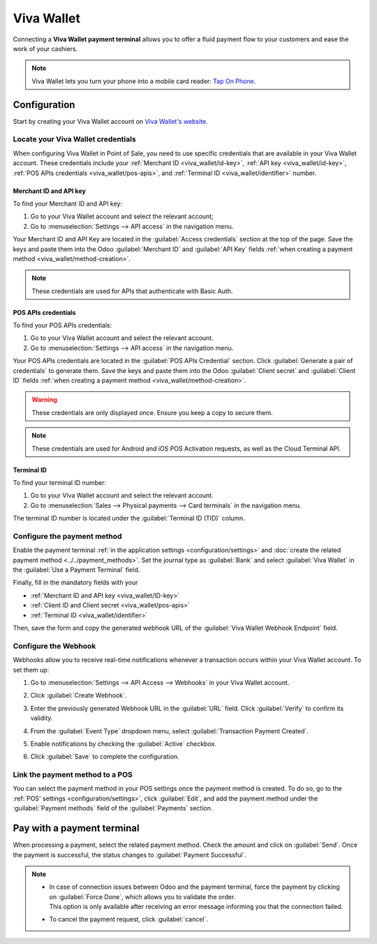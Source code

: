 ===========
Viva Wallet
===========

Connecting a **Viva Wallet payment terminal**  allows you to offer a fluid payment flow to your
customers and ease the work of your cashiers.

.. note::
   Viva Wallet lets you turn your phone into a mobile card reader: `Tap On Phone
   <https://www.vivawallet.com/gb_en/blog-tap-on-phone-gb>`_.

Configuration
=============

Start by creating your Viva Wallet account on `Viva Wallet's website <https://www.vivawallet.com>`_.

Locate your Viva Wallet credentials
-----------------------------------

When configuring Viva Wallet in Point of Sale, you need to use specific credentials that are
available in your Viva Wallet account. These credentials include your :ref:`Merchant ID
<viva_wallet/id-key>`, :ref:`API key <viva_wallet/id-key>`, :ref:`POS APIs credentials
<viva_wallet/pos-apis>`, and :ref:`Terminal ID <viva_wallet/identifier>` number.

.. _viva_wallet/id-key:

Merchant ID and API key
~~~~~~~~~~~~~~~~~~~~~~~

To find your Merchant ID and API key:

#. Go to your Viva Wallet account and select the relevant account;
#. Go to :menuselection:`Settings --> API access` in the navigation menu.

Your Merchant ID and API Key are located in the :guilabel:`Access credentials` section at the top of
the page. Save the keys and paste them into the Odoo :guilabel:`Merchant ID` and :guilabel:`API Key`
fields :ref:`when creating a payment method <viva_wallet/method-creation>`.

.. image:: viva_wallet/access-cred.png
   :alt: merchant ID and API key fields

.. note::
   These credentials are used for APIs that authenticate with Basic Auth.

.. seealso::
   `Find your Merchant ID and API Key
   <https://developer.vivawallet.com/getting-started/find-your-account-credentials/merchant-id-and-api-key/>`_.

.. _viva_wallet/pos-apis:

POS APIs credentials
~~~~~~~~~~~~~~~~~~~~

To find your POS APIs credentials:

#. Go to your Viva Wallet account and select the relevant account.
#. Go to :menuselection:`Settings --> API access` in the navigation menu.

Your POS APIs credentials are located in the :guilabel:`POS APIs Credential` section. Click
:guilabel:`Generate a pair of credentials` to generate them. Save the keys and paste them into the
Odoo :guilabel:`Client secret` and :guilabel:`Client ID` fields :ref:`when creating a payment method
<viva_wallet/method-creation>`.

.. image:: viva_wallet/api-cred.png
   :alt: Client secret and client ID fields

.. warning::
   These credentials are only displayed once. Ensure you keep a copy to secure them.

.. note::
   These credentials are used for Android and iOS POS Activation requests, as well as the Cloud
   Terminal API.

.. seealso::
   `Find your POS APIs Credentials
   <https://developer.vivawallet.com/getting-started/find-your-account-credentials/pos-apis-credentials/>`_.

.. _viva_wallet/identifier:

Terminal ID
~~~~~~~~~~~

To find your terminal ID number:

#. Go to your Viva Wallet account and select the relevant account.
#. Go to :menuselection:`Sales --> Physical payments --> Card terminals` in the navigation menu.

The terminal ID number is located under the :guilabel:`Terminal ID (TID)` column.

.. image:: viva_wallet/terminal-id.png
   :alt: Viva terminal ID

.. _viva_wallet/method-creation:

Configure the payment method
----------------------------

Enable the payment terminal :ref:`in the application settings <configuration/settings>` and
:doc:`create the related payment method <../../payment_methods>`. Set the journal type as
:guilabel:`Bank` and select :guilabel:`Viva Wallet` in the :guilabel:`Use a Payment Terminal` field.

Finally, fill in the mandatory fields with your

- :ref:`Merchant ID and API key <viva_wallet/ID-key>`
- :ref:`Client ID and Client secret <viva_wallet/pos-apis>`
- :ref:`Terminal ID <viva_wallet/identifier>`

.. image:: viva_wallet/create-method-viva-wallet.png
   :alt: payment method creation form
   :scale: 75%

Then, save the form and copy the generated webhook URL of the :guilabel:`Viva Wallet Webhook
Endpoint` field.

Configure the Webhook
---------------------

Webhooks allow you to receive real-time notifications whenever a transaction occurs within your Viva
Wallet account. To set them up:

#. Go to :menuselection:`Settings --> API Access --> Webhooks` in your Viva Wallet account.
#. Click :guilabel:`Create Webhook`.

   .. image:: viva_wallet/register-webhook.png
      :alt: webhook creation page

#. Enter the previously generated Webhook URL in the :guilabel:`URL` field. Click :guilabel:`Verify`
   to confirm its validity.
#. From the :guilabel:`Event Type` dropdown menu, select :guilabel:`Transaction Payment Created`.
#. Enable notifications by checking the :guilabel:`Active` checkbox.
#. Click :guilabel:`Save` to complete the configuration.

   .. image:: viva_wallet/webhook-form.png
      :alt: webhook creation popup window

.. seealso::
   - `Setting up webhooks <https://developer.viva.com/webhooks-for-payments/#setting-up-webhooks>`_
   - `Webhooks for payment transactions <https://developer.vivawallet.com/webhooks-for-payments/transaction-payment-created/>`_

Link the payment method to a POS
--------------------------------

You can select the payment method in your POS settings once the payment method is created. To do so,
go to the :ref:`POS' settings <configuration/settings>`, click :guilabel:`Edit`, and add the payment
method under the :guilabel:`Payment methods` field of the :guilabel:`Payments` section.

Pay with a payment terminal
===========================

When processing a payment, select the related payment method. Check the amount and
click on :guilabel:`Send`. Once the payment is successful, the status changes to :guilabel:`Payment
Successful`.

.. note::
   - | In case of connection issues between Odoo and the payment terminal, force the payment by
       clicking on :guilabel:`Force Done`, which allows you to validate the order.
     | This option is only available after receiving an error message informing you that the
       connection failed.
   - To cancel the payment request, click :guilabel:`cancel`.
